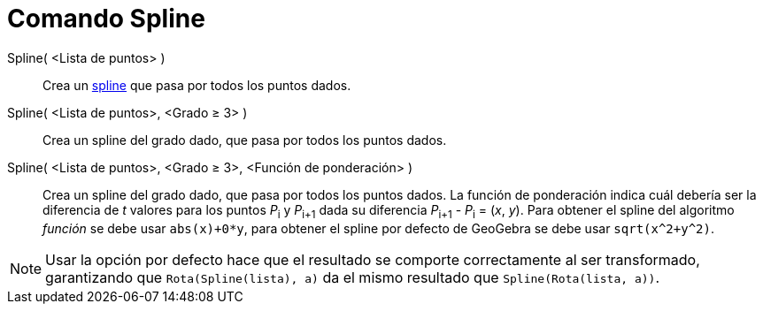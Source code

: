 = Comando Spline
:page-en: commands/Spline_Command
ifdef::env-github[:imagesdir: /es/modules/ROOT/assets/images]

Spline( <Lista de puntos> )::
  Crea un http://en.wikipedia.org/wiki/es:Spline[spline] que pasa por todos los puntos dados.
Spline( <Lista de puntos>, <Grado ≥ 3> )::
  Crea un spline del grado dado, que pasa por todos los puntos dados.
Spline( <Lista de puntos>, <Grado ≥ 3>, <Función de ponderación> )::
  Crea un spline del grado dado, que pasa por todos los puntos dados. La función de ponderación indica cuál debería ser
  la diferencia de _t_ valores para los puntos __P__~i~ y __P__~i+1~ dada su diferencia __P__~i+1~ - __P__~i~ = (_x_,
  _y_). Para obtener el spline del algoritmo _función_ se debe usar `++abs(x)+0*y++`, para obtener el spline por defecto
  de GeoGebra se debe usar `++sqrt(x^2+y^2)++`.

[NOTE]
====

Usar la opción por defecto hace que el resultado se comporte correctamente al ser transformado, garantizando que
`++Rota(Spline(lista), a)++` da el mismo resultado que `++Spline(Rota(lista, a))++`.

====
